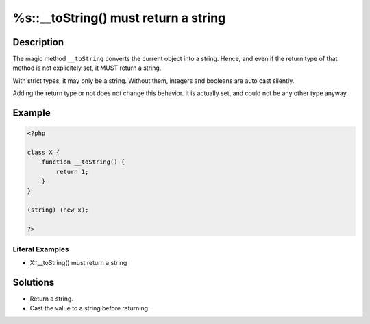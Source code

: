 .. _%s::__tostring()-must-return-a-string:

%s::__toString() must return a string
-------------------------------------
 
.. meta::
	:description:
		%s::__toString() must return a string: The magic method ``__toString`` converts the current object into a string.
	:og:image: https://php-errors.readthedocs.io/en/latest/_static/logo.png
	:og:type: article
	:og:title: %s::__toString() must return a string
	:og:description: The magic method ``__toString`` converts the current object into a string
	:og:url: https://php-errors.readthedocs.io/en/latest/messages/%25s%3A%3A__tostring%28%29-must-return-a-string.html
	:og:locale: en
	:twitter:card: summary_large_image
	:twitter:site: @exakat
	:twitter:title: %s::__toString() must return a string
	:twitter:description: %s::__toString() must return a string: The magic method ``__toString`` converts the current object into a string
	:twitter:creator: @exakat
	:twitter:image:src: https://php-errors.readthedocs.io/en/latest/_static/logo.png

.. raw:: html

	<script type="application/ld+json">{"@context":"https:\/\/schema.org","@graph":[{"@type":"WebPage","@id":"https:\/\/php-errors.readthedocs.io\/en\/latest\/tips\/%s::__tostring()-must-return-a-string.html","url":"https:\/\/php-errors.readthedocs.io\/en\/latest\/tips\/%s::__tostring()-must-return-a-string.html","name":"%s::__toString() must return a string","isPartOf":{"@id":"https:\/\/www.exakat.io\/"},"datePublished":"Mon, 16 Jun 2025 16:35:25 +0000","dateModified":"Mon, 16 Jun 2025 16:35:25 +0000","description":"The magic method ``__toString`` converts the current object into a string","inLanguage":"en-US","potentialAction":[{"@type":"ReadAction","target":["https:\/\/php-tips.readthedocs.io\/en\/latest\/tips\/%s::__tostring()-must-return-a-string.html"]}]},{"@type":"WebSite","@id":"https:\/\/www.exakat.io\/","url":"https:\/\/www.exakat.io\/","name":"Exakat","description":"Smart PHP static analysis","inLanguage":"en-US"}]}</script>

Description
___________
 
The magic method ``__toString`` converts the current object into a string. Hence, and even if the return type of that method is not explicitely set, it MUST return a string.

With strict types, it may only be a string. Without them, integers and booleans are auto cast silently.

Adding the return type or not does not change this behavior. It is actually set, and could not be any other type anyway.

Example
_______

.. code-block:: php

   <?php
   
   class X {
       function __toString() {
           return 1;
       }
   }
   
   (string) (new x);
   
   ?>


Literal Examples
****************
+ X::__toString() must return a string

Solutions
_________

+ Return a string.
+ Cast the value to a string before returning.
